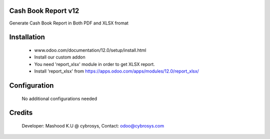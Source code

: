 Cash Book Report v12
====================
Generate Cash Book Report in Both PDF and XLSX fromat

Installation
============
	- www.odoo.com/documentation/12.0/setup/install.html
	- Install our custom addon
	- You need 'report_xlsx' module in order to get XLSX report.
	- Install 'report_xlsx' from https://apps.odoo.com/apps/modules/12.0/report_xlsx/

Configuration
=============

    No additional configurations needed

Credits
=======
    Developer: Mashood K.U @ cybrosys, Contact: odoo@cybrosys.com
